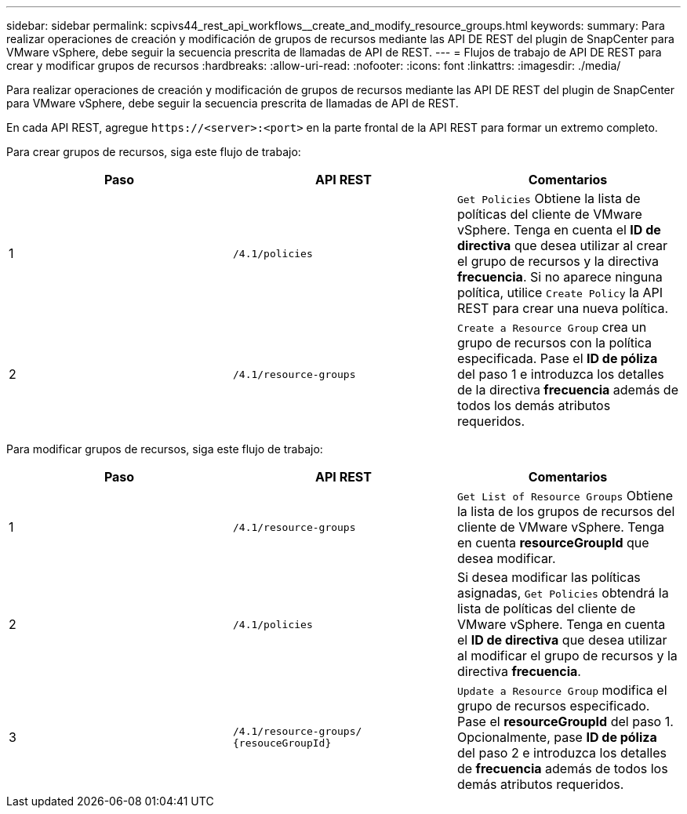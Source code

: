 ---
sidebar: sidebar 
permalink: scpivs44_rest_api_workflows__create_and_modify_resource_groups.html 
keywords:  
summary: Para realizar operaciones de creación y modificación de grupos de recursos mediante las API DE REST del plugin de SnapCenter para VMware vSphere, debe seguir la secuencia prescrita de llamadas de API de REST. 
---
= Flujos de trabajo de API DE REST para crear y modificar grupos de recursos
:hardbreaks:
:allow-uri-read: 
:nofooter: 
:icons: font
:linkattrs: 
:imagesdir: ./media/


[role="lead"]
Para realizar operaciones de creación y modificación de grupos de recursos mediante las API DE REST del plugin de SnapCenter para VMware vSphere, debe seguir la secuencia prescrita de llamadas de API de REST.

En cada API REST, agregue `\https://<server>:<port>` en la parte frontal de la API REST para formar un extremo completo.

Para crear grupos de recursos, siga este flujo de trabajo:

|===
| Paso | API REST | Comentarios 


| 1 | `/4.1/policies` | `Get Policies` Obtiene la lista de políticas del cliente de VMware vSphere. Tenga en cuenta el *ID de directiva* que desea utilizar al crear el grupo de recursos y la directiva *frecuencia*. Si no aparece ninguna política, utilice `Create Policy` la API REST para crear una nueva política. 


| 2 | `/4.1/resource-groups` | `Create a Resource Group` crea un grupo de recursos con la política especificada. Pase el *ID de póliza* del paso 1 e introduzca los detalles de la directiva *frecuencia* además de todos los demás atributos requeridos. 
|===
Para modificar grupos de recursos, siga este flujo de trabajo:

|===
| Paso | API REST | Comentarios 


| 1 | `/4.1/resource-groups` | `Get List of Resource Groups` Obtiene la lista de los grupos de recursos del cliente de VMware vSphere. Tenga en cuenta *resourceGroupId* que desea modificar. 


| 2 | `/4.1/policies` | Si desea modificar las políticas asignadas, `Get Policies` obtendrá la lista de políticas del cliente de VMware vSphere. Tenga en cuenta el *ID de directiva* que desea utilizar al modificar el grupo de recursos y la directiva *frecuencia*. 


| 3 | `/4.1/resource-groups/
{resouceGroupId}` | `Update a Resource Group` modifica el grupo de recursos especificado. Pase el *resourceGroupId* del paso 1. Opcionalmente, pase *ID de póliza* del paso 2 e introduzca los detalles de *frecuencia* además de todos los demás atributos requeridos. 
|===